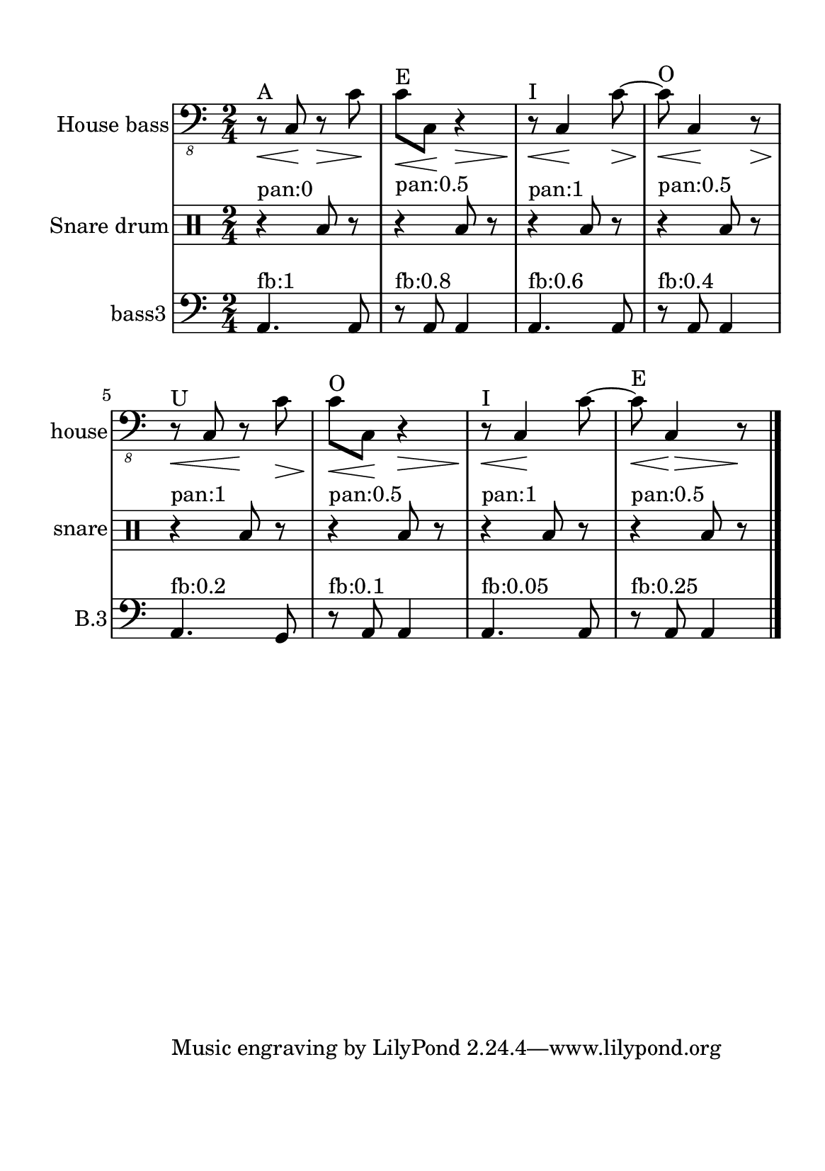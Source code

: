 %=============================================
%   created by MuseScore Version: 1.3
%          domingo, 31 de janeiro de 2016
%=============================================

\version "2.12.0"



#(set-default-paper-size "a5")

\paper {
  line-width    = 120\mm
  left-margin   = 20\mm
  top-margin    = 10\mm
  bottom-margin = 20\mm
  %%indent = 0 \mm 
  %%set to ##t if your score is less than one page: 
  ragged-last-bottom = ##t 
  ragged-bottom = ##f  
  %% in orchestral scores you probably want the two bold slashes 
  %% separating the systems: so uncomment the following line: 
  %% system-separator-markup = \slashSeparator 
  }

\header {
    }

ACbvoiceAA = \relative c,{
    \set Staff.instrumentName = #"House bass"
    \set Staff.shortInstrumentName = #"house"

    \clef "bass_8"
    %staffkeysig
    \key c \major 
    %bartimesig: 
    \time 2/4 
    \repeat volta 2{r8^"A"\< c\!  r\> c'\!      | % 1
    c^"E"\< c,\! r4\>      | % 2
    r8^"I"\!\< c4\! c'8~\>      | % 3
    c^"O"\!\< c,4\! r8\>     | % 4
    r^"U"\!\< c r\! c'\>      | % 5
    c^"O"\!\< c,\! r4\>      | % 6
    r8^"I"\!\< c4\! c'8~      | % 7
    c^"E"\!\< c,4\! \>r8\!      |} % 8
    \bar "|."
}% end of last bar in partorvoice

 

ASnDrvoiceBA = \relative c{
    \set Staff.instrumentName = #"Snare drum"
    \set Staff.shortInstrumentName = #"snare"
    \clef percussion
    %staffkeysig 
    %bartimesig: 
    \time 2/4 
    \repeat volta 2{r4^"pan:0" b'8 r      | % 1
    r4^"pan:0.5" b8 r      | % 2
    r4^"pan:1" b8 r      | % 3
    r4^"pan:0.5" b8 r      | % 4
    r4^"pan:1" b8 r      | % 5
    r4^"pan:0.5" b8 r      | % 6
    r4^"pan:1" b8 r      | % 7
    r4^"pan:0.5" b8 r      |} % 8
    \bar "|." 
}% end of last bar in partorvoice

 

ABDrvoiceCA = \relative c{
    \set Staff.instrumentName = #"bass3"
    \set Staff.shortInstrumentName = #"B.3"
    \clef "bass"
    %staffkeysig 
    %bartimesig: 
    \time 2/4 
    \repeat volta 2{a4.^"fb:1" a8      | % 1
    r^"fb:0.8" a a4      | % 2
    a4.^"fb:0.6" a8      | % 3
    r^"fb:0.4" a a4      | % 4
    a4.^"fb:0.2" g8      | % 5
    r^"fb:0.1" a a4      | % 6
    a4.^"fb:0.05" a8      | % 7
    r^"fb:0.25" a a4      |} % 8
    \bar "|." 
}% end of last bar in partorvoice


\score { 
    << 
        \context Staff = ACbpartA << 
            \context Voice = ACbvoiceAA \ACbvoiceAA
        >>


        \context Staff = ASnDrpartB << 
            \context Voice = ASnDrvoiceBA \ASnDrvoiceBA
        >>


        \context Staff = ABDrpartC << 
            \context Voice = ABDrvoiceCA \ABDrvoiceCA
        >>

  >>

  %% Boosey and Hawkes, and Peters, have barlines spanning all staff-groups in a score,
  %% Eulenburg and Philharmonia, like Lilypond, have no barlines between staffgroups.
  %% If you want the Eulenburg/Lilypond style, comment out the following line:
  \layout {\context {\Score \consists Span_bar_engraver}}
}%% end of score-block 


